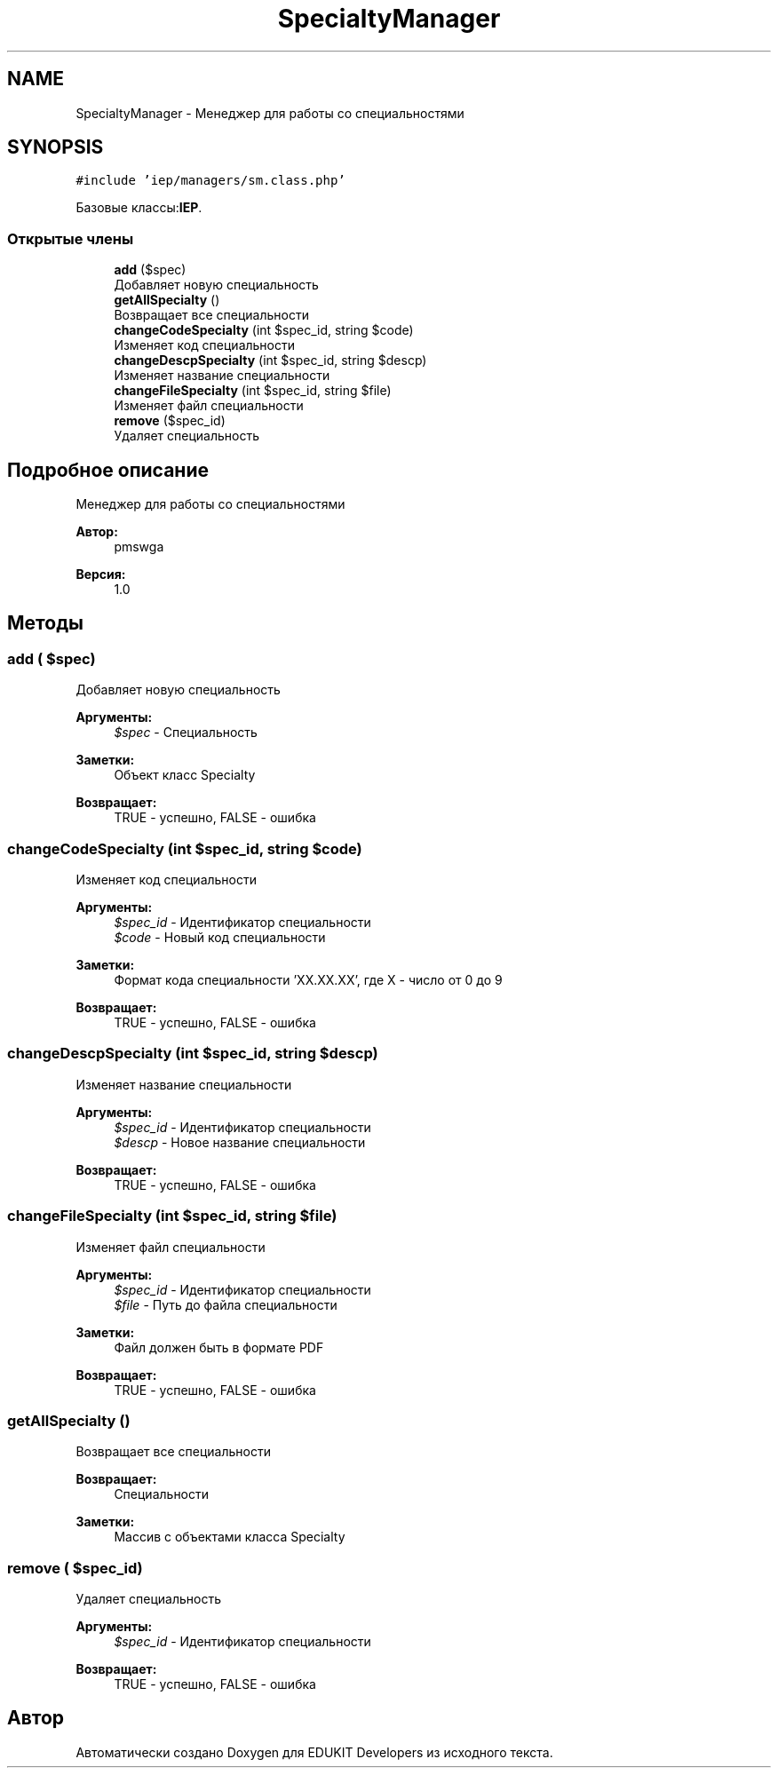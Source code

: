 .TH "SpecialtyManager" 3 "Чт 24 Авг 2017" "Version 1.0" "EDUKIT Developers" \" -*- nroff -*-
.ad l
.nh
.SH NAME
SpecialtyManager \- Менеджер для работы со специальностями  

.SH SYNOPSIS
.br
.PP
.PP
\fC#include 'iep/managers/sm\&.class\&.php'\fP
.PP
Базовые классы:\fBIEP\fP\&.
.SS "Открытые члены"

.in +1c
.ti -1c
.RI "\fBadd\fP ($spec)"
.br
.RI "Добавляет новую специальность "
.ti -1c
.RI "\fBgetAllSpecialty\fP ()"
.br
.RI "Возвращает все специальности "
.ti -1c
.RI "\fBchangeCodeSpecialty\fP (int $spec_id, string $code)"
.br
.RI "Изменяет код специальности "
.ti -1c
.RI "\fBchangeDescpSpecialty\fP (int $spec_id, string $descp)"
.br
.RI "Изменяет название специальности "
.ti -1c
.RI "\fBchangeFileSpecialty\fP (int $spec_id, string $file)"
.br
.RI "Изменяет файл специальности "
.ti -1c
.RI "\fBremove\fP ($spec_id)"
.br
.RI "Удаляет специальность "
.in -1c
.SH "Подробное описание"
.PP 
Менеджер для работы со специальностями 


.PP
\fBАвтор:\fP
.RS 4
pmswga 
.RE
.PP
\fBВерсия:\fP
.RS 4
1\&.0 
.RE
.PP

.SH "Методы"
.PP 
.SS "add ( $spec)"

.PP
Добавляет новую специальность 
.PP
\fBАргументы:\fP
.RS 4
\fI$spec\fP - Специальность 
.RE
.PP
\fBЗаметки:\fP
.RS 4
Объект класс Specialty 
.RE
.PP
\fBВозвращает:\fP
.RS 4
TRUE - успешно, FALSE - ошибка 
.RE
.PP

.SS "changeCodeSpecialty (int $spec_id, string $code)"

.PP
Изменяет код специальности 
.PP
\fBАргументы:\fP
.RS 4
\fI$spec_id\fP - Идентификатор специальности 
.br
\fI$code\fP - Новый код специальности 
.RE
.PP
\fBЗаметки:\fP
.RS 4
Формат кода специальности 'ХХ\&.ХХ\&.ХХ', где Х - число от 0 до 9 
.RE
.PP
\fBВозвращает:\fP
.RS 4
TRUE - успешно, FALSE - ошибка 
.RE
.PP

.SS "changeDescpSpecialty (int $spec_id, string $descp)"

.PP
Изменяет название специальности 
.PP
\fBАргументы:\fP
.RS 4
\fI$spec_id\fP - Идентификатор специальности 
.br
\fI$descp\fP - Новое название специальности 
.RE
.PP
\fBВозвращает:\fP
.RS 4
TRUE - успешно, FALSE - ошибка 
.RE
.PP

.SS "changeFileSpecialty (int $spec_id, string $file)"

.PP
Изменяет файл специальности 
.PP
\fBАргументы:\fP
.RS 4
\fI$spec_id\fP - Идентификатор специальности 
.br
\fI$file\fP - Путь до файла специальности 
.RE
.PP
\fBЗаметки:\fP
.RS 4
Файл должен быть в формате PDF 
.RE
.PP
\fBВозвращает:\fP
.RS 4
TRUE - успешно, FALSE - ошибка 
.RE
.PP

.SS "getAllSpecialty ()"

.PP
Возвращает все специальности 
.PP
\fBВозвращает:\fP
.RS 4
Специальности 
.RE
.PP
\fBЗаметки:\fP
.RS 4
Массив с объектами класса Specialty 
.RE
.PP

.SS "remove ( $spec_id)"

.PP
Удаляет специальность 
.PP
\fBАргументы:\fP
.RS 4
\fI$spec_id\fP - Идентификатор специальности 
.RE
.PP
\fBВозвращает:\fP
.RS 4
TRUE - успешно, FALSE - ошибка 
.RE
.PP


.SH "Автор"
.PP 
Автоматически создано Doxygen для EDUKIT Developers из исходного текста\&.
